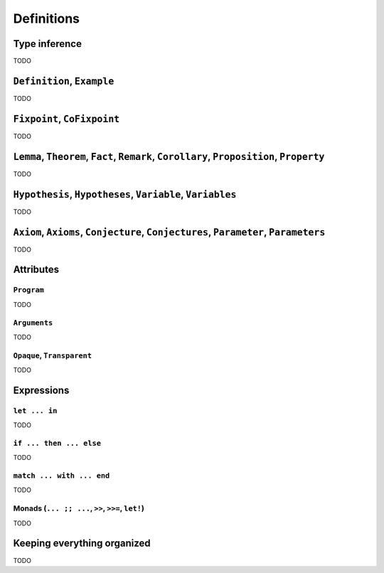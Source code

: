 Definitions
===========


Type inference
--------------

TODO


``Definition``, ``Example``
---------------------------

TODO


``Fixpoint``, ``CoFixpoint``
----------------------------

TODO


``Lemma``, ``Theorem``, ``Fact``, ``Remark``, ``Corollary``, ``Proposition``, ``Property``
------------------------------------------------------------------------------------------

TODO


``Hypothesis``, ``Hypotheses``, ``Variable``, ``Variables``
-----------------------------------------------------------

TODO


``Axiom``, ``Axioms``, ``Conjecture``, ``Conjectures``, ``Parameter``, ``Parameters``
-------------------------------------------------------------------------------------

TODO


Attributes
----------


``Program``
~~~~~~~~~~~

TODO


``Arguments``
~~~~~~~~~~~~~

TODO


``Opaque``, ``Transparent``
~~~~~~~~~~~~~~~~~~~~~~~~~~~

TODO


Expressions
-----------


``let ... in``
~~~~~~~~~~~~~~

TODO


``if ... then ... else``
~~~~~~~~~~~~~~~~~~~~~~~~

TODO


``match ... with ... end``
~~~~~~~~~~~~~~~~~~~~~~~~~~

TODO


Monads (``... ;; ...``, ``>>``, ``>>=``, ``let!``)
~~~~~~~~~~~~~~~~~~~~~~~~~~~~~~~~~~~~~~~~~~~~~~~~~~

TODO


Keeping everything organized
----------------------------

TODO

